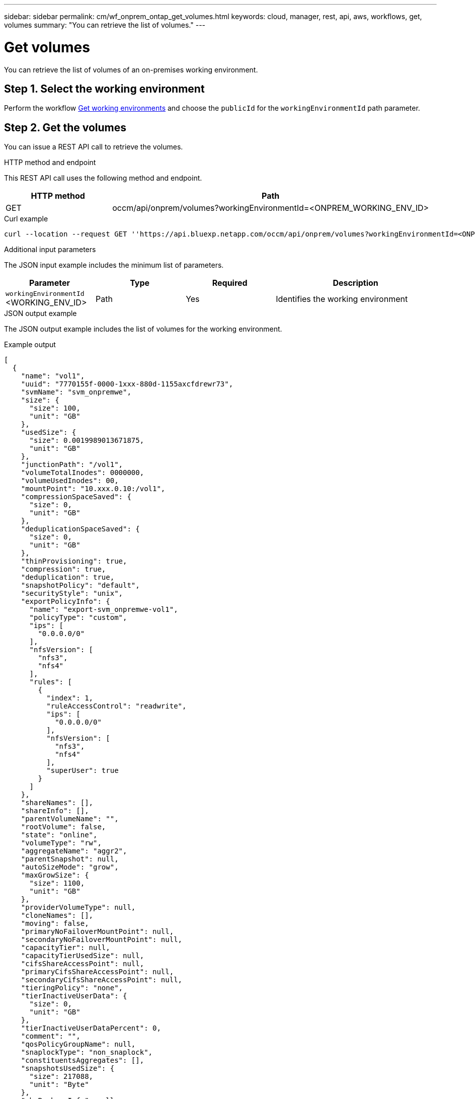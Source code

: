 ---
sidebar: sidebar
permalink: cm/wf_onprem_ontap_get_volumes.html
keywords: cloud, manager, rest, api, aws, workflows, get, volumes
summary: "You can retrieve the list of volumes."
---

= Get volumes
:hardbreaks:
:nofooter:
:icons: font
:linkattrs:
:imagesdir: ./media/

[.lead]
You can retrieve the list of volumes of an on-premises working environment.

== Step 1. Select the working environment

Perform the workflow link:wf_onprem_get_wes.html[Get working environments] and choose the `publicId` for the `workingEnvironmentId` path parameter.

== Step 2. Get the volumes

You can issue a REST API call to retrieve the volumes.

.HTTP method and endpoint

This REST API call uses the following method and endpoint.

[cols="25,75"*,options="header"]
|===
|HTTP method
|Path
|GET
|occm/api/onprem/volumes?workingEnvironmentId=<ONPREM_WORKING_ENV_ID>
|===

.Curl example
[source,curl]
curl --location --request GET ''https://api.bluexp.netapp.com/occm/api/onprem/volumes?workingEnvironmentId=<ONPREM_WORKING_ENV_ID>' --header 'Content-Type: application/json' --header 'x-agent-id: <AGENT_ID>' --header 'Authorization: Bearer <ACCESS_TOKEN>'

.Additional input parameters

The JSON input example includes the minimum list of parameters.

[cols="25,25, 25, 45"*,options="header"]
|===
|Parameter
|Type
|Required
|Description
|`workingEnvironmentId` <WORKING_ENV_ID> |Path |Yes |Identifies the working environment 
|===


.JSON output example

The JSON output example includes the list of volumes for the working environment.

.Example output
----
[
  {
    "name": "vol1",
    "uuid": "7770155f-0000-1xxx-880d-1155axcfdrewr73",
    "svmName": "svm_onpremwe",
    "size": {
      "size": 100,
      "unit": "GB"
    },
    "usedSize": {
      "size": 0.0019989013671875,
      "unit": "GB"
    },
    "junctionPath": "/vol1",
    "volumeTotalInodes": 0000000,
    "volumeUsedInodes": 00,
    "mountPoint": "10.xxx.0.10:/vol1",
    "compressionSpaceSaved": {
      "size": 0,
      "unit": "GB"
    },
    "deduplicationSpaceSaved": {
      "size": 0,
      "unit": "GB"
    },
    "thinProvisioning": true,
    "compression": true,
    "deduplication": true,
    "snapshotPolicy": "default",
    "securityStyle": "unix",
    "exportPolicyInfo": {
      "name": "export-svm_onpremwe-vol1",
      "policyType": "custom",
      "ips": [
        "0.0.0.0/0"
      ],
      "nfsVersion": [
        "nfs3",
        "nfs4"
      ],
      "rules": [
        {
          "index": 1,
          "ruleAccessControl": "readwrite",
          "ips": [
            "0.0.0.0/0"
          ],
          "nfsVersion": [
            "nfs3",
            "nfs4"
          ],
          "superUser": true
        }
      ]
    },
    "shareNames": [],
    "shareInfo": [],
    "parentVolumeName": "",
    "rootVolume": false,
    "state": "online",
    "volumeType": "rw",
    "aggregateName": "aggr2",
    "parentSnapshot": null,
    "autoSizeMode": "grow",
    "maxGrowSize": {
      "size": 1100,
      "unit": "GB"
    },
    "providerVolumeType": null,
    "cloneNames": [],
    "moving": false,
    "primaryNoFailoverMountPoint": null,
    "secondaryNoFailoverMountPoint": null,
    "capacityTier": null,
    "capacityTierUsedSize": null,
    "cifsShareAccessPoint": null,
    "primaryCifsShareAccessPoint": null,
    "secondaryCifsShareAccessPoint": null,
    "tieringPolicy": "none",
    "tierInactiveUserData": {
      "size": 0,
      "unit": "GB"
    },
    "tierInactiveUserDataPercent": 0,
    "comment": "",
    "qosPolicyGroupName": null,
    "snaplockType": "non_snaplock",
    "constituentsAggregates": [],
    "snapshotsUsedSize": {
      "size": 217088,
      "unit": "Byte"
    },
    "cbsBackupsInfo": null,
    "minimumCoolingDays": null,
    "targetName": "iqn.1992-08.com.netapp:sn.c304f509478e11ed88cvcvyhdc8fc573:vs.2",
    "iscsiEnabled": false,
    "isFlexGroupVolume": false
  }
]
----

